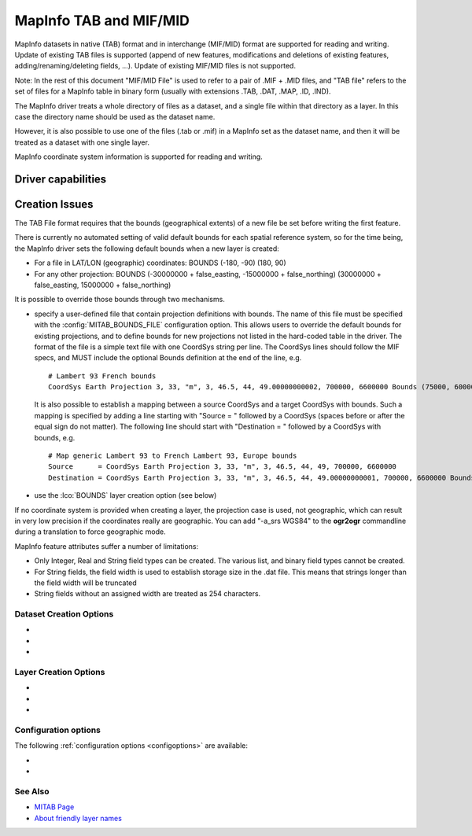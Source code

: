 .. _vector.mitab:

MapInfo TAB and MIF/MID
=======================

.. shortname:: MapInfo File

.. built_in_by_default::

MapInfo datasets in native (TAB) format and in interchange (MIF/MID)
format are supported for reading and writing.
Update of existing TAB files is supported (append of new features,
modifications and deletions of existing features,
adding/renaming/deleting fields, ...). Update of existing MIF/MID files
is not supported.

Note: In the rest of this document "MIF/MID File" is used to refer to a
pair of .MIF + .MID files, and "TAB file" refers to the set of files for
a MapInfo table in binary form (usually with extensions .TAB, .DAT,
.MAP, .ID, .IND).

The MapInfo driver treats a whole directory of files as a dataset, and a
single file within that directory as a layer. In this case the directory
name should be used as the dataset name.

However, it is also possible to use one of the files (.tab or .mif) in a
MapInfo set as the dataset name, and then it will be treated as a
dataset with one single layer.

MapInfo coordinate system information is supported for reading and
writing.

Driver capabilities
-------------------

.. supports_create::

.. supports_georeferencing::

.. supports_virtualio::

Creation Issues
---------------

The TAB File format requires that the bounds (geographical extents) of a
new file be set before writing the first feature.

There is currently no automated setting of valid default bounds for each
spatial reference system, so for the time being, the MapInfo driver sets
the following default bounds when a new layer is created:

-  For a file in LAT/LON (geographic) coordinates: BOUNDS (-180, -90)
   (180, 90)
-  For any other projection: BOUNDS (-30000000 + false_easting,
   -15000000 + false_northing) (30000000 + false_easting, 15000000 +
   false_northing)

It is possible to override those bounds through two mechanisms.

-  specify a user-defined file that contain projection definitions with
   bounds. The name of this file must be specified with the
   :config:`MITAB_BOUNDS_FILE` configuration option. This allows users to override
   the default bounds for existing projections, and to define bounds for
   new projections not listed in the hard-coded table in the driver. The
   format of the file is a simple text file with one CoordSys string per
   line. The CoordSys lines should follow the MIF specs, and MUST
   include the optional Bounds definition at the end of the line, e.g.

   ::

      # Lambert 93 French bounds
      CoordSys Earth Projection 3, 33, "m", 3, 46.5, 44, 49.00000000002, 700000, 6600000 Bounds (75000, 6000000) (1275000, 7200000)

   It is also possible to establish a mapping between a source CoordSys
   and a target CoordSys with bounds. Such a mapping is specified by
   adding a line starting with "Source = " followed by a CoordSys
   (spaces before or after the equal sign do not matter). The following
   line should start with "Destination = " followed by a CoordSys with
   bounds, e.g.

   ::

      # Map generic Lambert 93 to French Lambert 93, Europe bounds
      Source      = CoordSys Earth Projection 3, 33, "m", 3, 46.5, 44, 49, 700000, 6600000
      Destination = CoordSys Earth Projection 3, 33, "m", 3, 46.5, 44, 49.00000000001, 700000, 6600000 Bounds (-792421, 5278231) (3520778, 9741029)

-  use the :lco:`BOUNDS` layer creation option (see below)

If no coordinate system is provided when creating a layer, the
projection case is used, not geographic, which can result in very low
precision if the coordinates really are geographic. You can add "-a_srs
WGS84" to the **ogr2ogr** commandline during a translation to force
geographic mode.

MapInfo feature attributes suffer a number of limitations:

-  Only Integer, Real and String field types can be created. The various
   list, and binary field types cannot be created.
-  For String fields, the field width is used to establish storage size
   in the .dat file. This means that strings longer than the field width
   will be truncated
-  String fields without an assigned width are treated as 254
   characters.

Dataset Creation Options
~~~~~~~~~~~~~~~~~~~~~~~~

-  .. config:: FORMAT
      :choices: TAB, MIF

      To create MIF/MID instead of TAB files

-  .. config:: SPATIAL_INDEX_MODE
      :choices: QUICK, OPTIMIZED
      :default: QUICK

      In QUICK mode writing files can be about 5
      times faster, but spatial queries can be up to 30 times slower. This
      can be set to OPTIMIZED to generate optimized spatial index.

-  .. config:: BLOCKSIZE
      :choices: 512, 1024, ... , 32256
      :default: 512

      (multiples of 512)
      Block size for .map files.
      MapInfo 15.2 and above creates .tab files with a blocksize of 16384
      bytes. Any MapInfo version should be able to handle block sizes from
      512 to 32256.

Layer Creation Options
~~~~~~~~~~~~~~~~~~~~~~

-  .. lco:: BOUNDS
      :choices: <xmin\,ymin\,xmax\,ymax>

      Define custom layer
      bounds to increase the accuracy of the coordinates. Note: the
      geometry of written features must be within the defined box.

-  .. lco:: ENCODING
      :since: 2.3

      Define the encoding for field
      names and field values. The encoding name is specified in the format
      supported by :cpp:func:`CPLRecode` (e.g. ISO-8859-1, CP1251, CP1252 ...) and
      internally converted to MapInfo charsets names. Default value is ''
      that equals to 'Neutral' MapInfo charset.

-  .. lco:: DESCRIPTION
      :since: 3.1.0

      Friendly layer name (only for
      TAB format). Friendly names can be up to 256 characters long and can include
      most ASCII characters. Supported by MapInfo Pro v15.0 or higher.

Configuration options
~~~~~~~~~~~~~~~~~~~~~

The following :ref:`configuration options <configoptions>` are
available:

-  .. config:: MITAB_BOUNDS_FILE

      See `Creation Issues`_.

-  .. config:: MITAB_SET_TOWGS84_ON_KNOWN_DATUM
      :choices: YES, NO
      :since: 3.0.3

      The default behavior, starting with GDAL 3.0.3, is NO.
      That is, the TOWGS84 parameters read from the .tab header will *not* be set
      on the Datum object of the CRS, when the datum can be inferred.

See Also
~~~~~~~~

-  `MITAB Page <http://mitab.maptools.org/>`__
-  `About friendly layer names <https://support.pitneybowes.com/SearchArticles/VFP05_KnowledgeWithSidebarHowTo?id=kA180000000CtuHCAS&popup=false&lang=en_US>`__
